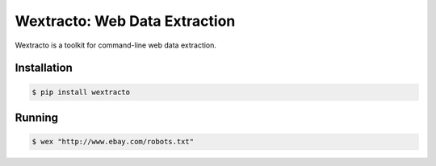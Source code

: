Wextracto: Web Data Extraction
==============================

Wextracto is a toolkit for command-line web data extraction.


Installation
~~~~~~~~~~~~

.. code-block:: bash

    $ pip install wextracto


Running
~~~~~~~

.. code-block:: bash

    $ wex "http://www.ebay.com/robots.txt"
